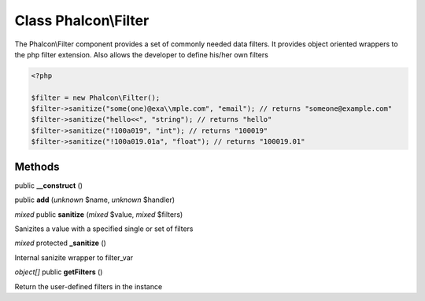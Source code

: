 Class **Phalcon\\Filter**
=========================

The Phalcon\\Filter component provides a set of commonly needed data filters. It provides object oriented wrappers to the php filter extension. Also allows the developer to define his/her own filters 

.. code-block:: php

    <?php

    $filter = new Phalcon\Filter();
    $filter->sanitize("some(one)@exa\\mple.com", "email"); // returns "someone@example.com"
    $filter->sanitize("hello<<", "string"); // returns "hello"
    $filter->sanitize("!100a019", "int"); // returns "100019"
    $filter->sanitize("!100a019.01a", "float"); // returns "100019.01"



Methods
---------

public **__construct** ()

public **add** (*unknown* $name, *unknown* $handler)

*mixed* public **sanitize** (*mixed* $value, *mixed* $filters)

Sanizites a value with a specified single or set of filters



*mixed* protected **_sanitize** ()

Internal sanizite wrapper to filter_var



*object[]* public **getFilters** ()

Return the user-defined filters in the instance



